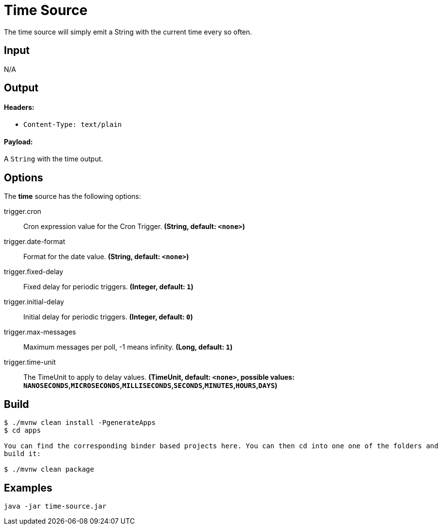 //tag::ref-doc[]
= Time Source

The time source will simply emit a String with the current time every so often.

== Input

N/A

== Output

==== Headers:

* `Content-Type: text/plain`

==== Payload:

A `String` with the time output.

== Options

The **$$time$$** $$source$$ has the following options:

//tag::configuration-properties[]
$$trigger.cron$$:: $$Cron expression value for the Cron Trigger.$$ *($$String$$, default: `$$<none>$$`)*
$$trigger.date-format$$:: $$Format for the date value.$$ *($$String$$, default: `$$<none>$$`)*
$$trigger.fixed-delay$$:: $$Fixed delay for periodic triggers.$$ *($$Integer$$, default: `$$1$$`)*
$$trigger.initial-delay$$:: $$Initial delay for periodic triggers.$$ *($$Integer$$, default: `$$0$$`)*
$$trigger.max-messages$$:: $$Maximum messages per poll, -1 means infinity.$$ *($$Long$$, default: `$$1$$`)*
$$trigger.time-unit$$:: $$The TimeUnit to apply to delay values.$$ *($$TimeUnit$$, default: `$$<none>$$`, possible values: `NANOSECONDS`,`MICROSECONDS`,`MILLISECONDS`,`SECONDS`,`MINUTES`,`HOURS`,`DAYS`)*
//end::configuration-properties[]


//end::ref-doc[]
== Build

```
$ ./mvnw clean install -PgenerateApps
$ cd apps

You can find the corresponding binder based projects here. You can then cd into one one of the folders and
build it:

$ ./mvnw clean package
```

== Examples

```
java -jar time-source.jar
```